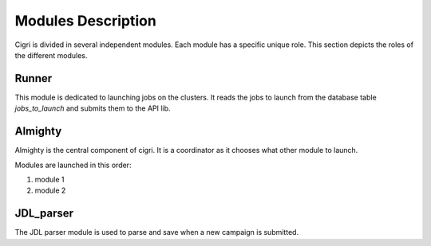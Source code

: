 Modules Description
===================

Cigri is divided in several independent modules. Each module has a
specific unique role. This section depicts the roles of the different
modules.

Runner
------

This module is dedicated to launching jobs on the clusters. It reads
the jobs to launch from the database table *jobs_to_launch* and
submits them to the API lib.

Almighty
--------

Almighty is the central component of cigri. It is a coordinator as it
chooses what other module to launch. 

Modules are launched in this order:

#. module 1
#. module 2 


JDL_parser
----------

The JDL parser module is used to parse and save when a new campaign is
submitted.
